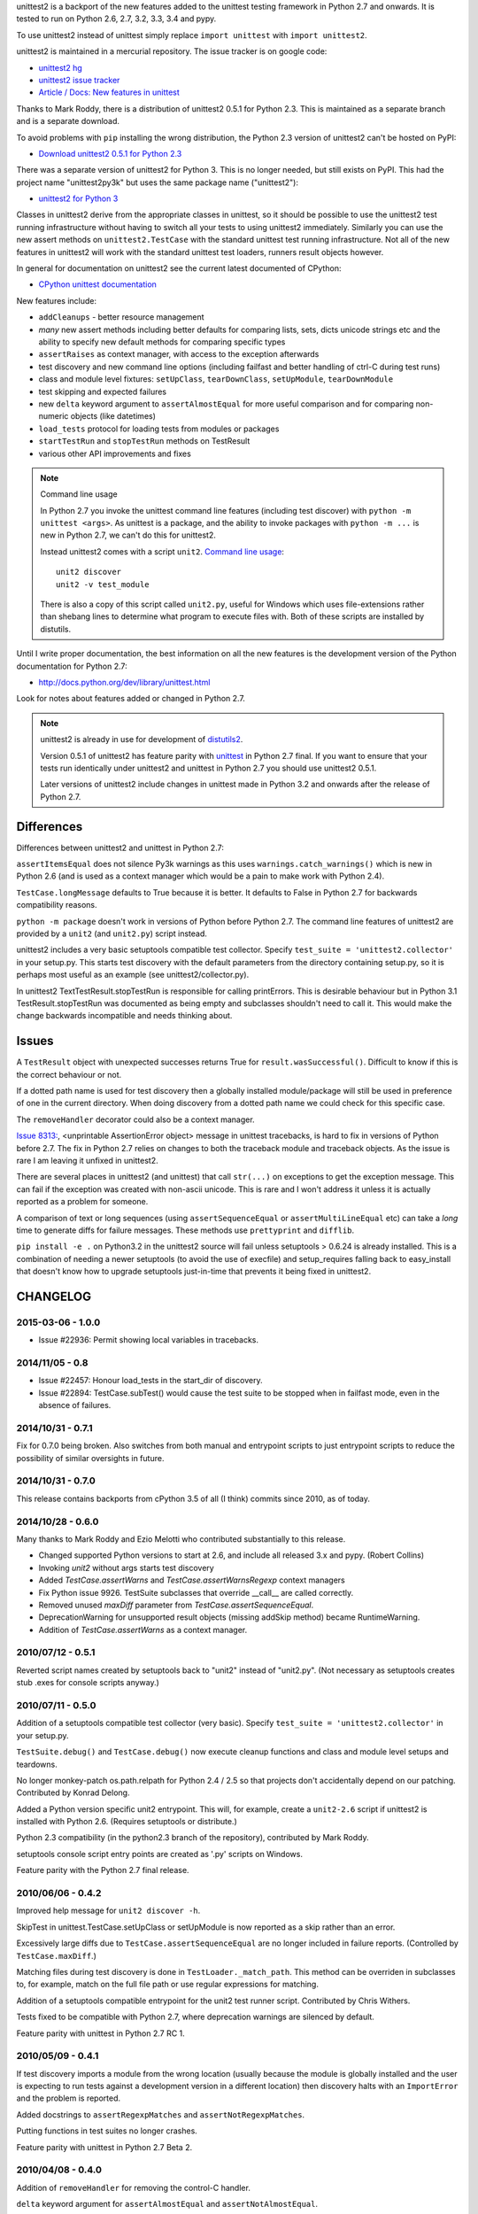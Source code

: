 unittest2 is a backport of the new features added to the unittest testing
framework in Python 2.7 and onwards. It is tested to run on Python 2.6, 2.7,
3.2, 3.3, 3.4 and pypy.

To use unittest2 instead of unittest simply replace ``import unittest`` with
``import unittest2``.

unittest2 is maintained in a mercurial repository. The issue tracker is on
google code:

* `unittest2 hg <http://hg.python.org/unittest2>`_
* `unittest2 issue tracker
  <http://code.google.com/p/unittest-ext/issues/list>`_
* `Article / Docs: New features in unittest
  <http://www.voidspace.org.uk/python/articles/unittest2.shtml>`_

Thanks to Mark Roddy, there is a distribution of unittest2 0.5.1 for Python 2.3.
This is maintained as a separate branch and is a separate download.

To avoid problems with ``pip`` installing the wrong distribution, the Python 2.3
version of unittest2 can't be hosted on PyPI:

* `Download unittest2 0.5.1 for Python 2.3 <http://voidspace.org.uk/downloads/unittest2-0.5.1-python2.3.zip>`_

There was a separate version of unittest2 for Python 3. This is no longer
needed, but still exists on PyPI. This had the project name "unittest2py3k" but
uses the same package name ("unittest2"):

* `unittest2 for Python 3 <http://pypi.python.org/pypi/unittest2py3k>`_

Classes in unittest2 derive from the appropriate classes in unittest, so it
should be possible to use the unittest2 test running infrastructure without
having to switch all your tests to using unittest2 immediately. Similarly
you can use the new assert methods on ``unittest2.TestCase`` with the standard
unittest test running infrastructure. Not all of the new features in unittest2
will work with the standard unittest test loaders, runners result objects
however.

In general for documentation on unittest2 see the current latest documented of
CPython:

* `CPython unittest documentation <https://docs.python.org/dev/library/unittest.html>`_

New features include:

* ``addCleanups`` - better resource management
* *many* new assert methods including better defaults for comparing lists,
  sets, dicts unicode strings etc and the ability to specify new default methods
  for comparing specific types
* ``assertRaises`` as context manager, with access to the exception afterwards
* test discovery and new command line options (including failfast and better
  handling of ctrl-C during test runs)
* class and module level fixtures: ``setUpClass``, ``tearDownClass``,
  ``setUpModule``, ``tearDownModule``
* test skipping and expected failures
* new ``delta`` keyword argument to ``assertAlmostEqual`` for more useful
  comparison and for comparing non-numeric objects (like datetimes)
* ``load_tests`` protocol for loading tests from modules or packages
* ``startTestRun`` and ``stopTestRun`` methods on TestResult
* various other API improvements and fixes

.. note:: Command line usage

    In Python 2.7 you invoke the unittest command line features (including test
    discover) with ``python -m unittest <args>``. As unittest is a package, and
    the ability to invoke packages with ``python -m ...`` is new in Python 2.7,
    we can't do this for unittest2.

    Instead unittest2 comes with a script ``unit2``.
    `Command line usage
    <http://docs.python.org/dev/library/unittest.html#command-line-interface>`_::

        unit2 discover
        unit2 -v test_module

    There is also a copy of this script called ``unit2.py``, useful for Windows
    which uses file-extensions rather than shebang lines to determine what
    program to execute files with. Both of these scripts are installed by
    distutils.

Until I write proper documentation, the best information on all the new features
is the development version of the Python documentation for Python 2.7:

* http://docs.python.org/dev/library/unittest.html

Look for notes about features added or changed in Python 2.7.

.. note::

    unittest2 is already in use for development of `distutils2
    <http://hg.python.org/distutils2>`_.

    Version 0.5.1 of unittest2 has feature parity with unittest_ in Python 2.7
    final. If you want to ensure that your tests run identically under unittest2
    and unittest in Python 2.7 you should use unittest2 0.5.1.

    Later versions of unittest2 include changes in unittest made in Python 3.2
    and onwards after the release of Python 2.7.


.. _unittest: http://docs.python.org/release/2.7/library/unittest.html


Differences
===========

Differences between unittest2 and unittest in Python 2.7:

``assertItemsEqual`` does not silence Py3k warnings as this uses
``warnings.catch_warnings()`` which is new in Python 2.6 (and is used as a
context manager which would be a pain to make work with Python 2.4).

``TestCase.longMessage`` defaults to True because it is better. It defaults to
False in Python 2.7 for backwards compatibility reasons.

``python -m package`` doesn't work in versions of Python before Python 2.7. The
command line features of unittest2 are provided by a ``unit2`` (and
``unit2.py``) script instead.

unittest2 includes a very basic setuptools compatible test collector. Specify
``test_suite = 'unittest2.collector'`` in your setup.py. This starts test
discovery with the default parameters from the directory containing setup.py, so
it is perhaps most useful as an example (see unittest2/collector.py).

In unittest2 TextTestResult.stopTestRun is responsible for calling printErrors.
This is desirable behaviour but in Python 3.1 TestResult.stopTestRun was
documented as being empty and subclasses shouldn't need to call it. This would
make the change backwards incompatible and needs thinking about.



Issues
======

A ``TestResult`` object with unexpected successes returns True
for ``result.wasSuccessful()``. Difficult to know if this is the correct
behaviour or not.

If a dotted path name is used for test discovery then a globally installed
module/package will still be used in preference of one in the current
directory. When doing discovery from a dotted path name we could check for this
specific case.

The ``removeHandler`` decorator could also be a context manager.

`Issue 8313: <http://bugs.python.org/issue8313>`_, \<unprintable AssertionError object\>
message in unittest tracebacks, is hard to fix in versions of Python before 2.7.
The fix in Python 2.7 relies on changes to both the traceback module and
traceback objects. As the issue is rare I am leaving it unfixed in unittest2.

There are several places in unittest2 (and unittest) that call ``str(...)`` on
exceptions to get the exception message. This can fail if the exception was
created with non-ascii unicode. This is rare and I won't address it unless it is
actually reported as a problem for someone.

A comparison of text or long sequences (using ``assertSequenceEqual`` or
``assertMultiLineEqual`` etc) can take a *long* time to generate diffs for
failure messages. These methods use ``prettyprint`` and ``difflib``.

``pip install -e .`` on Python3.2 in the unittest2 source will fail unless
setuptools > 0.6.24 is already installed. This is a combination of needing a
newer setuptools (to avoid the use of execfile) and setup_requires falling back
to easy_install that doesn't know how to upgrade setuptools just-in-time that
prevents it being fixed in unittest2.


CHANGELOG
=========

2015-03-06 - 1.0.0
------------------

- Issue #22936: Permit showing local variables in tracebacks.

2014/11/05 - 0.8
----------------

- Issue #22457: Honour load_tests in the start_dir of discovery.

- Issue #22894: TestCase.subTest() would cause the test suite to be stopped
  when in failfast mode, even in the absence of failures.

2014/10/31 - 0.7.1
------------------

Fix for 0.7.0 being broken. Also switches from both manual and entrypoint
scripts to just entrypoint scripts to reduce the possibility of similar
oversights in future.

2014/10/31 - 0.7.0
------------------

This release contains backports from cPython 3.5 of all (I think) commits since
2010, as of today.

2014/10/28 - 0.6.0
------------------

Many thanks to Mark Roddy and Ezio Melotti who contributed substantially to
this release.

* Changed supported Python versions to start at 2.6, and include all released 3.x
  and pypy. (Robert Collins)
* Invoking `unit2` without args starts test discovery
* Added `TestCase.assertWarns` and `TestCase.assertWarnsRegexp` context managers
* Fix Python issue 9926. TestSuite subclasses that override __call__ are called
  correctly.
* Removed unused `maxDiff` parameter from `TestCase.assertSequenceEqual`.
* DeprecationWarning for unsupported result objects (missing addSkip method)
  became RuntimeWarning.
* Addition of `TestCase.assertWarns` as a context manager.


2010/07/12 - 0.5.1
------------------

Reverted script names created by setuptools back to "unit2" instead of
"unit2.py". (Not necessary as setuptools creates stub .exes for console scripts
anyway.)


2010/07/11 - 0.5.0
------------------

Addition of a setuptools compatible test collector (very basic). Specify
``test_suite = 'unittest2.collector'`` in your setup.py.

``TestSuite.debug()`` and ``TestCase.debug()`` now execute cleanup functions
and class and module level setups and teardowns.

No longer monkey-patch os.path.relpath for Python 2.4 / 2.5 so that projects
don't accidentally depend on our patching. Contributed by Konrad Delong.

Added a Python version specific unit2 entrypoint. This will, for example,
create a ``unit2-2.6`` script if unittest2 is installed with Python 2.6.
(Requires setuptools or distribute.)

Python 2.3 compatibility (in the python2.3 branch of the repository),
contributed by Mark Roddy.

setuptools console script entry points are created as '.py' scripts on Windows.

Feature parity with the Python 2.7 final release.


2010/06/06 - 0.4.2
------------------

Improved help message for ``unit2 discover -h``.

SkipTest in unittest.TestCase.setUpClass or setUpModule is now reported as a
skip rather than an error.

Excessively large diffs due to ``TestCase.assertSequenceEqual`` are no
longer included in failure reports. (Controlled by ``TestCase.maxDiff``.)

Matching files during test discovery is done in ``TestLoader._match_path``. This
method can be overriden in subclasses to, for example, match on the full file
path or use regular expressions for matching.

Addition of a setuptools compatible entrypoint for the unit2 test runner script.
Contributed by Chris Withers.

Tests fixed to be compatible with Python 2.7, where deprecation warnings are
silenced by default.

Feature parity with unittest in Python 2.7 RC 1.


2010/05/09 - 0.4.1
------------------

If test discovery imports a module from the wrong location (usually because the
module is globally installed and the user is expecting to run tests against a
development version in a different location) then discovery halts with an
``ImportError`` and the problem is reported.

Added docstrings to ``assertRegexpMatches`` and ``assertNotRegexpMatches``.

Putting functions in test suites no longer crashes.

Feature parity with unittest in Python 2.7 Beta 2.

2010/04/08 - 0.4.0
------------------

Addition of ``removeHandler`` for removing the control-C handler.

``delta`` keyword argument for ``assertAlmostEqual`` and
``assertNotAlmostEqual``.

Addition of -b command line option (and ``TestResult.buffer``) for buffering
stdout / stderr during test runs.

Addition of ``TestCase.assertNotRegexpMatches``.

Allow test discovery using dotted module names instead of a path.

All imports requiring the signal module are now optional, for compatiblity
with IronPython (or other platforms without this module).

Tests fixed to be compatible with nosetest.


2010/03/26 - 0.3.0
------------------

``assertSameElements`` removed and ``assertItemsEqual`` added; assert that
sequences contain the same elements.

Addition of -f/--failfast command line option, stopping test run on first
failure or error.

Addition of -c/--catch command line option for better control-C handling during
test runs.

Added ``BaseTestSuite``, for use by frameworks that don't want to support shared
class and module fixtures.

Skipped test methods no longer have ``setUp`` and ``tearDown`` called around
them.

Faulty ``load_tests`` functions no longer halt test discovery.

Using non-strings for failure messages now works.

Potential for ``UnicodeDecodeError`` whilst creating failure messages fixed.

Split out monolithic test module into a package.

BUGFIX: Correct usage message now shown for unit2 scripts.

BUGFIX: ``__unittest`` in module globals trims frames from that module in
reported stacktraces.


2010/03/06 - 0.2.0
------------------

The ``TextTestRunner`` is now compatible with old result objects and standard
(non-TextTestResult) ``TestResult`` objects.

``setUpClass`` / ``tearDownClass`` / ``setUpModule`` / ``tearDownModule`` added.


2010/02/22 - 0.1.6
------------------

Fix for compatibility with old ``TestResult`` objects. New tests can now be run
with nosetests (with a DeprecationWarning for ``TestResult`` objects without
methods to support skipping etc).


0.1
---

Initial release.


TODO
====

* Document ``SkipTest``, ``BaseTestSuite```

Release process
===============

1. Make sure there is an entry in the Changelog in this document.
1. Update __version__ in unittest2/__init__.py
1. Commit.
1. Create a tag for the version (e.g. ``hg tag 0.6.0``)
1. Push so there is no outstanding patches and no room for races.
1. Run ``make release`` to build an sdist and wheel and upload to pypi.


